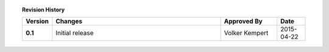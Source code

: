 .. topic:: Revision History

   .. tabularcolumns:: |p{2cm}|p{6cm}|p{4cm}|p{2cm}|

   .. csv-table::
      :delim: ,
      :header: "Version", "Changes", "Approved By", "Date"
      :widths: 10, 60, 20, 10
      :stub-columns: 1

      "0.1", "Initial release", "Volker Kempert", "2015-04-22"
